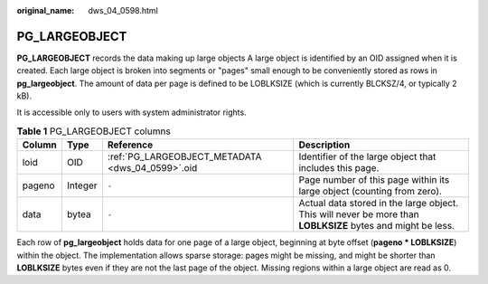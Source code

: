 :original_name: dws_04_0598.html

.. _dws_04_0598:

PG_LARGEOBJECT
==============

**PG_LARGEOBJECT** records the data making up large objects A large object is identified by an OID assigned when it is created. Each large object is broken into segments or "pages" small enough to be conveniently stored as rows in **pg_largeobject**. The amount of data per page is defined to be LOBLKSIZE (which is currently BLCKSZ/4, or typically 2 kB).

It is accessible only to users with system administrator rights.

.. table:: **Table 1** PG_LARGEOBJECT columns

   +--------+---------+--------------------------------------------------+-------------------------------------------------------------------------------------------------------------+
   | Column | Type    | Reference                                        | Description                                                                                                 |
   +========+=========+==================================================+=============================================================================================================+
   | loid   | OID     | :ref:`PG_LARGEOBJECT_METADATA <dws_04_0599>`.oid | Identifier of the large object that includes this page.                                                     |
   +--------+---------+--------------------------------------------------+-------------------------------------------------------------------------------------------------------------+
   | pageno | Integer | ``-``                                            | Page number of this page within its large object (counting from zero).                                      |
   +--------+---------+--------------------------------------------------+-------------------------------------------------------------------------------------------------------------+
   | data   | bytea   | ``-``                                            | Actual data stored in the large object. This will never be more than **LOBLKSIZE** bytes and might be less. |
   +--------+---------+--------------------------------------------------+-------------------------------------------------------------------------------------------------------------+

Each row of **pg_largeobject** holds data for one page of a large object, beginning at byte offset (**pageno \* LOBLKSIZE**) within the object. The implementation allows sparse storage: pages might be missing, and might be shorter than **LOBLKSIZE** bytes even if they are not the last page of the object. Missing regions within a large object are read as 0.
